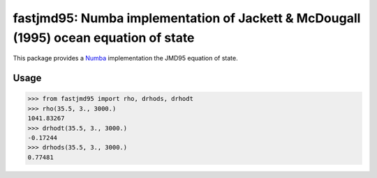 fastjmd95: Numba implementation of Jackett & McDougall (1995) ocean equation of state
=====================================================================================

|pypi| |conda forge| |Build Status| |codecov| |license|

This package provides a Numba_ implementation the JMD95 equation of state.

Usage
-----

.. code-block:: python

   >>> from fastjmd95 import rho, drhods, drhodt
   >>> rho(35.5, 3., 3000.)
   1041.83267
   >>> drhodt(35.5, 3., 3000.)
   -0.17244
   >>> drhods(35.5, 3., 3000.)
   0.77481

.. _Pangeo: http://pangeo-data.github.io
.. _Numba: http://numba.pydata.org/

.. |conda forge| image:: https://anaconda.org/conda-forge/fastjmd95/badges/version.svg
   :target: https://anaconda.org/conda-forge/fastjmd95
.. |Build Status| image:: https://travis-ci.org/xgcm/fastjmd95.svg?branch=master
   :target: https://travis-ci.org/xgcm/fastjmd95
   :alt: travis-ci build status
.. |codecov| image:: https://codecov.io/github/xgcm/fastjmd95/coverage.svg?branch=master
   :target: https://codecov.io/github/xgcm/fastjmd95?branch=master
   :alt: code coverage
.. |pypi| image:: https://badge.fury.io/py/fastjmd95.svg
   :target: https://badge.fury.io/py/fastjmd95
   :alt: pypi package
.. |license| image:: https://img.shields.io/github/license/mashape/apistatus.svg
   :target: https://github.com/xgcm/fastjmd95
   :alt: license
